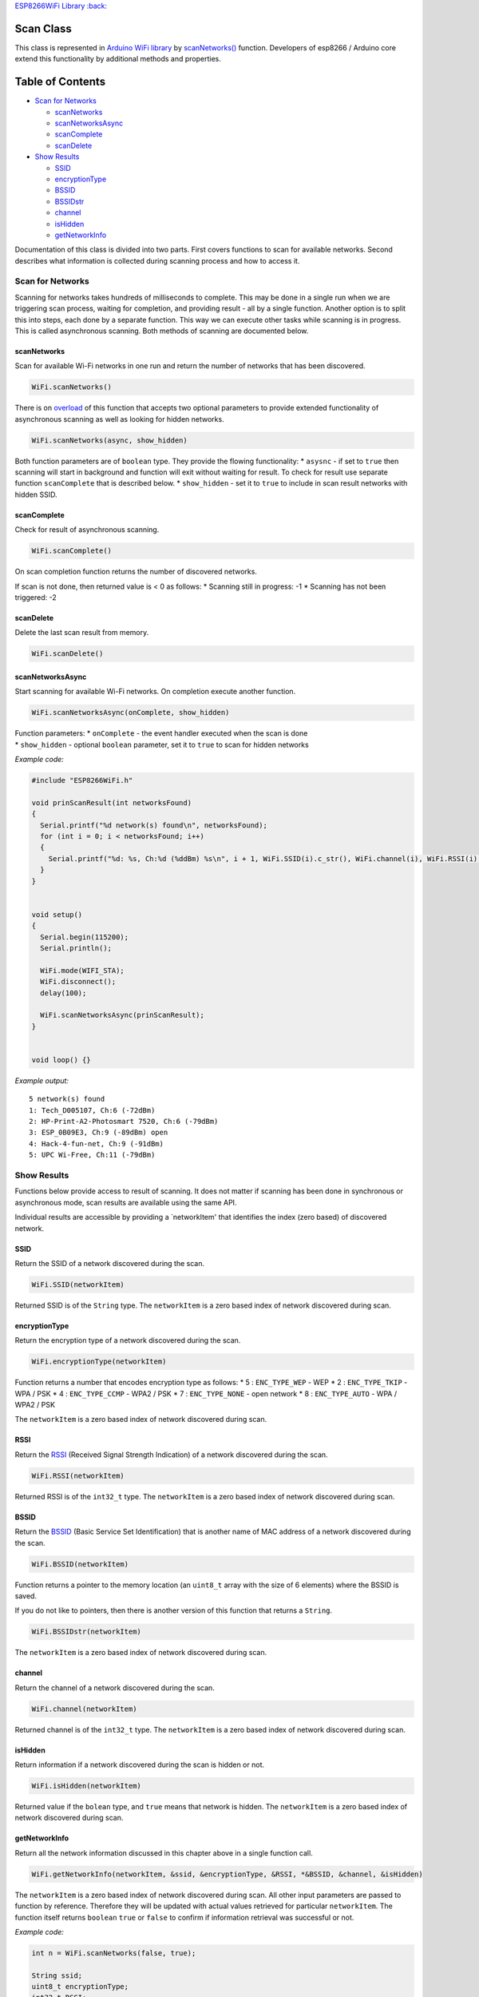 `ESP8266WiFi Library :back: <readme.md#scan>`__

Scan Class
----------

This class is represented in `Arduino WiFi library <https://www.arduino.cc/en/Reference/WiFi>`__ by `scanNetworks() <https://www.arduino.cc/en/Reference/WiFiScanNetworks>`__ function. Developers of esp8266 / Arduino core extend this functionality by additional methods and properties.

Table of Contents
-----------------

-  `Scan for Networks <#scan-for-networks>`__

   -  `scanNetworks <#scannetworks>`__
   -  `scanNetworksAsync <#scannetworksasync>`__
   -  `scanComplete <#scancomplete>`__
   -  `scanDelete <#scandelete>`__

-  `Show Results <#show-results>`__

   -  `SSID <#ssid>`__
   -  `encryptionType <#encryptiontype>`__
   -  `BSSID <#bssid>`__
   -  `BSSIDstr <#bssidstr>`__
   -  `channel <#channel>`__
   -  `isHidden <#ishidden>`__
   -  `getNetworkInfo <#getnetworkinfo>`__

Documentation of this class is divided into two parts. First covers functions to scan for available networks. Second describes what information is collected during scanning process and how to access it.

Scan for Networks
~~~~~~~~~~~~~~~~~

Scanning for networks takes hundreds of milliseconds to complete. This may be done in a single run when we are triggering scan process, waiting for completion, and providing result - all by a single function. Another option is to split this into steps, each done by a separate function. This way we can execute other tasks while scanning is in progress. This is called asynchronous scanning. Both methods of scanning are documented below.

scanNetworks
^^^^^^^^^^^^

Scan for available Wi-Fi networks in one run and return the number of networks that has been discovered.

.. code:: cpp

    WiFi.scanNetworks() 

There is on `overload <https://en.wikipedia.org/wiki/Function_overloading>`__ of this function that accepts two optional parameters to provide extended functionality of asynchronous scanning as well as looking for hidden networks.

.. code:: cpp

    WiFi.scanNetworks(async, show_hidden) 

Both function parameters are of ``boolean`` type. They provide the flowing functionality: \* ``asysnc`` - if set to ``true`` then scanning will start in background and function will exit without waiting for result. To check for result use separate function ``scanComplete`` that is described below. \* ``show_hidden`` - set it to ``true`` to include in scan result networks with hidden SSID.

scanComplete
^^^^^^^^^^^^

Check for result of asynchronous scanning.

.. code:: cpp

    WiFi.scanComplete() 

On scan completion function returns the number of discovered networks.

If scan is not done, then returned value is < 0 as follows: \* Scanning still in progress: -1 \* Scanning has not been triggered: -2

scanDelete
^^^^^^^^^^

Delete the last scan result from memory.

.. code:: cpp

    WiFi.scanDelete() 

scanNetworksAsync
^^^^^^^^^^^^^^^^^

Start scanning for available Wi-Fi networks. On completion execute another function.

.. code:: cpp

    WiFi.scanNetworksAsync(onComplete, show_hidden) 

| Function parameters: \* ``onComplete`` - the event handler executed
  when the scan is done
| \* ``show_hidden`` - optional ``boolean`` parameter, set it to
  ``true`` to scan for hidden networks

*Example code:*

.. code:: cpp

    #include "ESP8266WiFi.h"

    void prinScanResult(int networksFound)
    {
      Serial.printf("%d network(s) found\n", networksFound);
      for (int i = 0; i < networksFound; i++)
      {
        Serial.printf("%d: %s, Ch:%d (%ddBm) %s\n", i + 1, WiFi.SSID(i).c_str(), WiFi.channel(i), WiFi.RSSI(i), WiFi.encryptionType(i) == ENC_TYPE_NONE ? "open" : "");
      }
    }


    void setup()
    {
      Serial.begin(115200);
      Serial.println();

      WiFi.mode(WIFI_STA);
      WiFi.disconnect();
      delay(100);

      WiFi.scanNetworksAsync(prinScanResult);
    }


    void loop() {}

*Example output:*

::

    5 network(s) found
    1: Tech_D005107, Ch:6 (-72dBm)
    2: HP-Print-A2-Photosmart 7520, Ch:6 (-79dBm)
    3: ESP_0B09E3, Ch:9 (-89dBm) open
    4: Hack-4-fun-net, Ch:9 (-91dBm)
    5: UPC Wi-Free, Ch:11 (-79dBm)

Show Results
~~~~~~~~~~~~

Functions below provide access to result of scanning. It does not matter if scanning has been done in synchronous or asynchronous mode, scan results are available using the same API.

Individual results are accessible by providing a \`networkItem' that identifies the index (zero based) of discovered network.

SSID
^^^^

Return the SSID of a network discovered during the scan.

.. code:: cpp

    WiFi.SSID(networkItem) 

Returned SSID is of the ``String`` type. The ``networkItem`` is a zero based index of network discovered during scan.

encryptionType
^^^^^^^^^^^^^^

Return the encryption type of a network discovered during the scan.

.. code:: cpp

    WiFi.encryptionType(networkItem) 

Function returns a number that encodes encryption type as follows: \* 5
: ``ENC_TYPE_WEP`` - WEP \* 2 : ``ENC_TYPE_TKIP`` - WPA / PSK \* 4 :
``ENC_TYPE_CCMP`` - WPA2 / PSK \* 7 : ``ENC_TYPE_NONE`` - open network
\* 8 : ``ENC_TYPE_AUTO`` - WPA / WPA2 / PSK

The ``networkItem`` is a zero based index of network discovered during scan.

RSSI
^^^^

Return the `RSSI <https://en.wikipedia.org/wiki/Received_signal_strength_indication>`__ (Received Signal Strength Indication) of a network discovered during the scan.

.. code:: cpp

    WiFi.RSSI(networkItem) 

Returned RSSI is of the ``int32_t`` type. The ``networkItem`` is a zero based index of network discovered during scan.

BSSID
^^^^^

Return the `BSSID <https://en.wikipedia.org/wiki/Service_set_(802.11_network)#Basic_service_set_identification_.28BSSID.29>`__ (Basic Service Set Identification) that is another name of MAC address of a network discovered during the scan.

.. code:: cpp

    WiFi.BSSID(networkItem) 

Function returns a pointer to the memory location (an ``uint8_t`` array with the size of 6 elements) where the BSSID is saved.

If you do not like to pointers, then there is another version of this function that returns a ``String``.

.. code:: cpp

    WiFi.BSSIDstr(networkItem) 

The ``networkItem`` is a zero based index of network discovered during scan.

channel
^^^^^^^

Return the channel of a network discovered during the scan.

.. code:: cpp

    WiFi.channel(networkItem) 

Returned channel is of the ``int32_t`` type. The ``networkItem`` is a zero based index of network discovered during scan.

isHidden
^^^^^^^^

Return information if a network discovered during the scan is hidden or not.

.. code:: cpp

    WiFi.isHidden(networkItem)

Returned value if the ``bolean`` type, and ``true`` means that network is hidden. The ``networkItem`` is a zero based index of network discovered during scan.

getNetworkInfo
^^^^^^^^^^^^^^

Return all the network information discussed in this chapter above in a single function call.

.. code:: cpp

    WiFi.getNetworkInfo(networkItem, &ssid, &encryptionType, &RSSI, *&BSSID, &channel, &isHidden) 

The ``networkItem`` is a zero based index of network discovered during scan. All other input parameters are passed to function by reference. Therefore they will be updated with actual values retrieved for particular ``networkItem``. The function itself returns ``boolean`` ``true`` or ``false`` to confirm if information retrieval was successful or not.

*Example code:*

.. code:: cpp

    int n = WiFi.scanNetworks(false, true);

    String ssid;
    uint8_t encryptionType;
    int32_t RSSI;
    uint8_t* BSSID;
    int32_t channel;
    bool isHidden;

    for (int i = 0; i < n; i++)
    {
      WiFi.getNetworkInfo(i, ssid, encryptionType, RSSI, BSSID, channel, isHidden);
      Serial.printf("%d: %s, Ch:%d (%ddBm) %s %s\n", i + 1, ssid.c_str(), channel, RSSI, encryptionType == ENC_TYPE_NONE ? "open" : "", isHidden ? "hidden" : "");
    }

*Example output:*

::

    6 network(s) found
    1: Tech_D005107, Ch:6 (-72dBm)
    2: HP-Print-A2-Photosmart 7520, Ch:6 (-79dBm)
    3: ESP_0B09E3, Ch:9 (-89dBm) open
    4: Hack-4-fun-net, Ch:9 (-91dBm)
    5: , Ch:11 (-77dBm)  hidden
    6: UPC Wi-Free, Ch:11 (-79dBm)

For code samples please refer to separate section with `examples <scan-examples.md>`__ dedicated specifically to the Scan Class.
